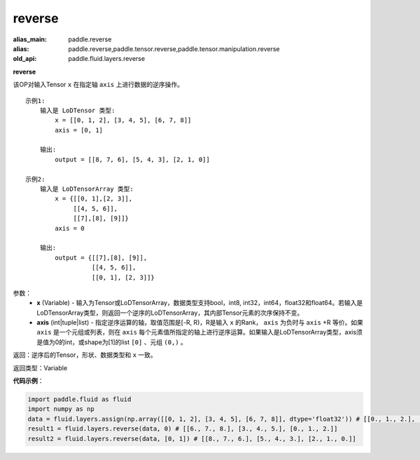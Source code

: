.. _cn_api_fluid_layers_reverse:

reverse
-------------------------------

.. py:function:: paddle.fluid.layers.reverse(x,axis)

:alias_main: paddle.reverse
:alias: paddle.reverse,paddle.tensor.reverse,paddle.tensor.manipulation.reverse
:old_api: paddle.fluid.layers.reverse



**reverse**

该OP对输入Tensor ``x`` 在指定轴 ``axis`` 上进行数据的逆序操作。

::

    示例1:
        输入是 LoDTensor 类型:
            x = [[0, 1, 2], [3, 4, 5], [6, 7, 8]]
            axis = [0, 1]

        输出:
            output = [[8, 7, 6], [5, 4, 3], [2, 1, 0]]

    示例2:
        输入是 LoDTensorArray 类型:
            x = {[[0, 1],[2, 3]],
                 [[4, 5, 6]],
                 [[7],[8], [9]]}
            axis = 0

        输出:
            output = {[[7],[8], [9]],
                      [[4, 5, 6]],
                      [[0, 1], [2, 3]]}

参数：
  - **x** (Variable) - 输入为Tensor或LoDTensorArray，数据类型支持bool，int8, int32，int64，float32和float64。若输入是LoDTensorArray类型，则返回一个逆序的LoDTensorArray，其内部Tensor元素的次序保持不变。
  - **axis** (int|tuple|list) - 指定逆序运算的轴，取值范围是[-R, R)，R是输入 ``x`` 的Rank， ``axis`` 为负时与 ``axis`` +R 等价。如果 ``axis`` 是一个元组或列表，则在 ``axis`` 每个元素值所指定的轴上进行逆序运算。如果输入是LoDTensorArray类型，axis须是值为0的int，或shape为[1]的list ``[0]`` 、元组 ``(0,)`` 。
返回：逆序后的Tensor，形状、数据类型和 ``x`` 一致。

返回类型：Variable

**代码示例**：

.. code-block:: python

        import paddle.fluid as fluid
        import numpy as np
        data = fluid.layers.assign(np.array([[0, 1, 2], [3, 4, 5], [6, 7, 8]], dtype='float32')) # [[0., 1., 2.], [3., 4., 5.], [6., 7., 8.]]
        result1 = fluid.layers.reverse(data, 0) # [[6., 7., 8.], [3., 4., 5.], [0., 1., 2.]]
        result2 = fluid.layers.reverse(data, [0, 1]) # [[8., 7., 6.], [5., 4., 3.], [2., 1., 0.]]

